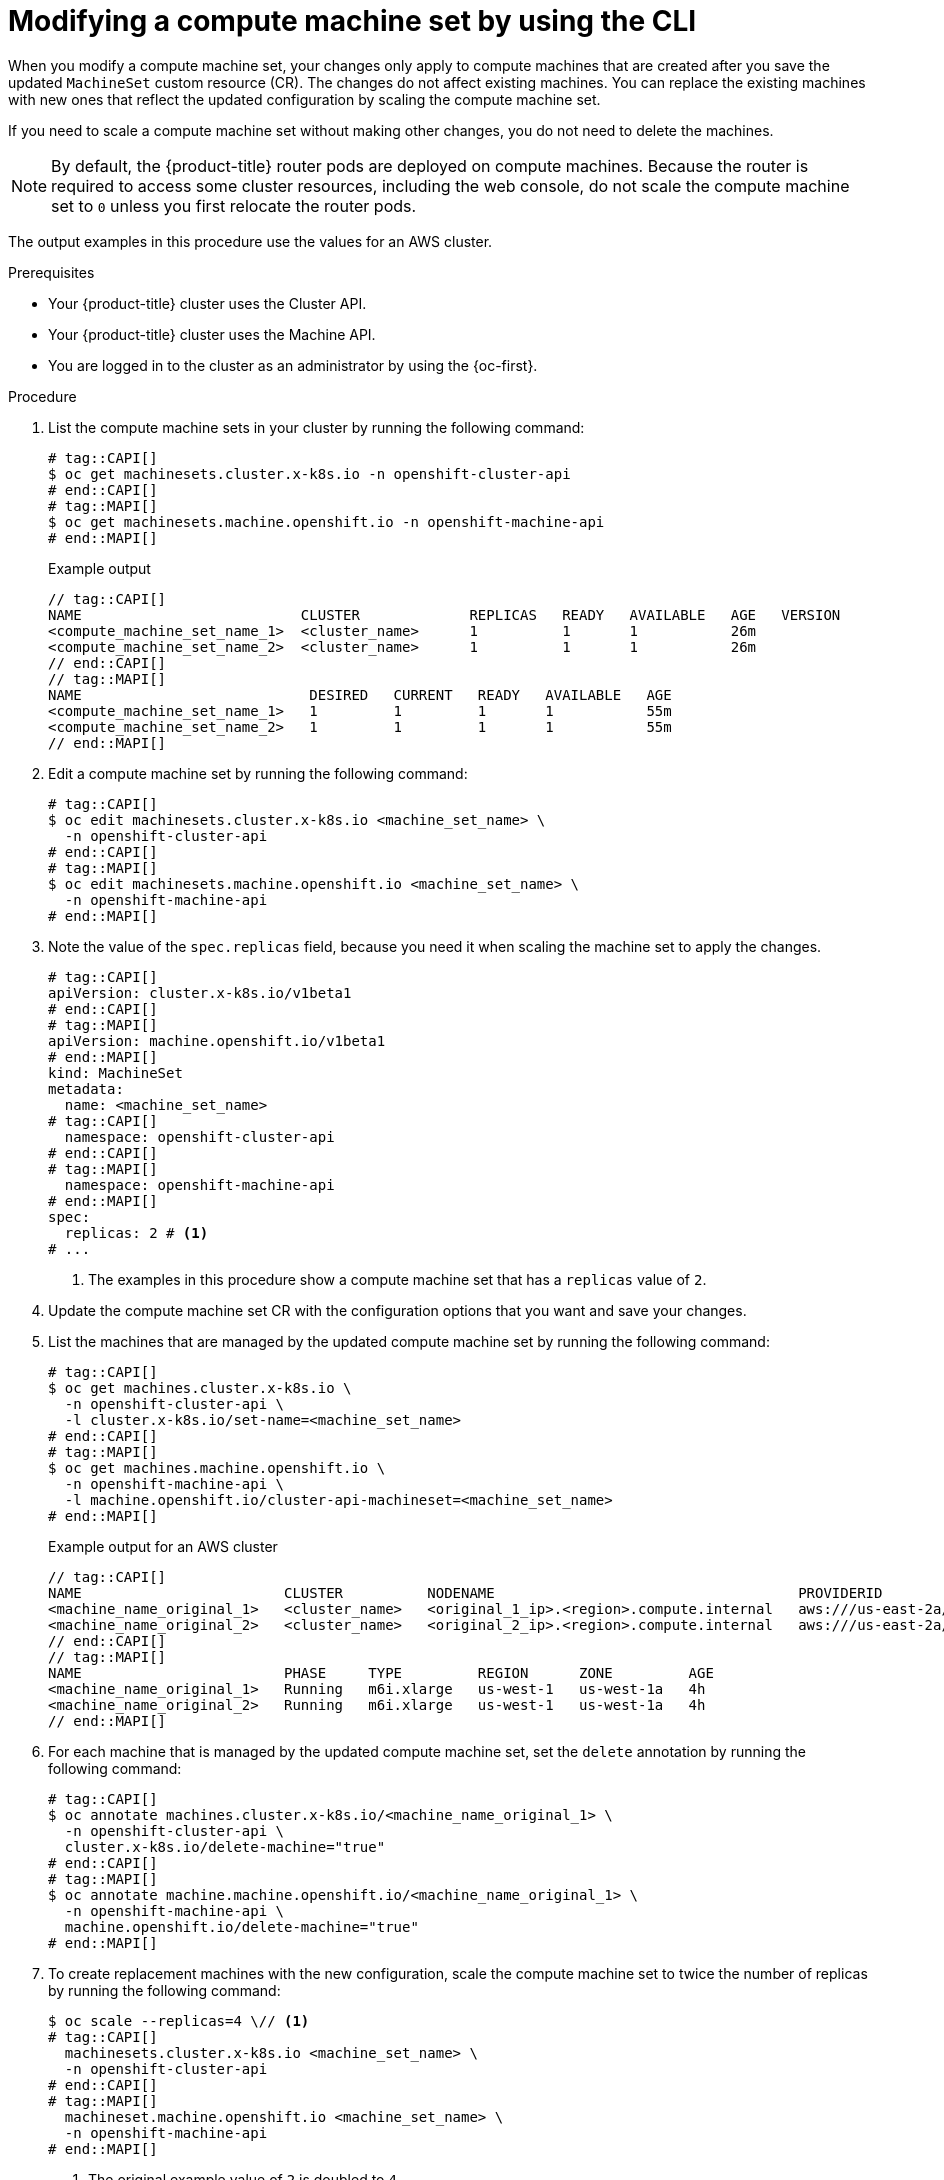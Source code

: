 // Module included in the following assemblies:
//
//
// * machine_management/modifying-machineset.adoc
// * machine_management/cluster_api_machine_management/cluster-api-managing-machines.adoc

:_mod-docs-content-type: PROCEDURE
[id="machineset-modifying_{context}"]
= Modifying a compute machine set by using the CLI

When you modify a compute machine set, your changes only apply to compute machines that are created after you save the updated `MachineSet` custom resource (CR).
The changes do not affect existing machines.
You can replace the existing machines with new ones that reflect the updated configuration by scaling the compute machine set.

If you need to scale a compute machine set without making other changes, you do not need to delete the machines.

[NOTE]
====
By default, the {product-title} router pods are deployed on compute machines.
Because the router is required to access some cluster resources, including the web console, do not scale the compute machine set to `0` unless you first relocate the router pods.
====

The output examples in this procedure use the values for an AWS cluster.

.Prerequisites
// tag::CAPI[]
* Your {product-title} cluster uses the Cluster API.
// end::CAPI[]
// tag::MAPI[]
* Your {product-title} cluster uses the Machine API.
// end::MAPI[]
* You are logged in to the cluster as an administrator by using the {oc-first}.

.Procedure

. List the compute machine sets in your cluster by running the following command:
+
[source,terminal]
----
# tag::CAPI[]
$ oc get machinesets.cluster.x-k8s.io -n openshift-cluster-api
# end::CAPI[]
# tag::MAPI[]
$ oc get machinesets.machine.openshift.io -n openshift-machine-api
# end::MAPI[]
----
+
.Example output
[source,text]
----
// tag::CAPI[]
NAME                          CLUSTER             REPLICAS   READY   AVAILABLE   AGE   VERSION
<compute_machine_set_name_1>  <cluster_name>      1          1       1           26m
<compute_machine_set_name_2>  <cluster_name>      1          1       1           26m
// end::CAPI[]
// tag::MAPI[]
NAME                           DESIRED   CURRENT   READY   AVAILABLE   AGE
<compute_machine_set_name_1>   1         1         1       1           55m
<compute_machine_set_name_2>   1         1         1       1           55m
// end::MAPI[]
----

. Edit a compute machine set by running the following command:
+
[source,terminal]
----
# tag::CAPI[]
$ oc edit machinesets.cluster.x-k8s.io <machine_set_name> \
  -n openshift-cluster-api
# end::CAPI[]
# tag::MAPI[]
$ oc edit machinesets.machine.openshift.io <machine_set_name> \
  -n openshift-machine-api
# end::MAPI[]
----

. Note the value of the `spec.replicas` field, because you need it when scaling the machine set to apply the changes.
+
[source,yaml]
----
# tag::CAPI[]
apiVersion: cluster.x-k8s.io/v1beta1
# end::CAPI[]
# tag::MAPI[]
apiVersion: machine.openshift.io/v1beta1
# end::MAPI[]
kind: MachineSet
metadata:
  name: <machine_set_name>
# tag::CAPI[]
  namespace: openshift-cluster-api
# end::CAPI[]
# tag::MAPI[]
  namespace: openshift-machine-api
# end::MAPI[]
spec:
  replicas: 2 # <1>
# ...
----
<1> The examples in this procedure show a compute machine set that has a `replicas` value of `2`.

. Update the compute machine set CR with the configuration options that you want and save your changes.

. List the machines that are managed by the updated compute machine set by running the following command:
+
[source,terminal]
----
# tag::CAPI[]
$ oc get machines.cluster.x-k8s.io \
  -n openshift-cluster-api \
  -l cluster.x-k8s.io/set-name=<machine_set_name>
# end::CAPI[]
# tag::MAPI[]
$ oc get machines.machine.openshift.io \
  -n openshift-machine-api \
  -l machine.openshift.io/cluster-api-machineset=<machine_set_name>
# end::MAPI[]
----
+
.Example output for an AWS cluster
[source,text]
----
// tag::CAPI[]
NAME                        CLUSTER          NODENAME                                    PROVIDERID                              PHASE           AGE     VERSION
<machine_name_original_1>   <cluster_name>   <original_1_ip>.<region>.compute.internal   aws:///us-east-2a/i-04e7b2cbd61fd2075   Running         4h
<machine_name_original_2>   <cluster_name>   <original_2_ip>.<region>.compute.internal   aws:///us-east-2a/i-04e7b2cbd61fd2075   Running         4h
// end::CAPI[]
// tag::MAPI[]
NAME                        PHASE     TYPE         REGION      ZONE         AGE
<machine_name_original_1>   Running   m6i.xlarge   us-west-1   us-west-1a   4h
<machine_name_original_2>   Running   m6i.xlarge   us-west-1   us-west-1a   4h
// end::MAPI[]
----

. For each machine that is managed by the updated compute machine set, set the `delete` annotation by running the following command:
+
[source,terminal]
----
# tag::CAPI[]
$ oc annotate machines.cluster.x-k8s.io/<machine_name_original_1> \
  -n openshift-cluster-api \
  cluster.x-k8s.io/delete-machine="true"
# end::CAPI[]
# tag::MAPI[]
$ oc annotate machine.machine.openshift.io/<machine_name_original_1> \
  -n openshift-machine-api \
  machine.openshift.io/delete-machine="true"
# end::MAPI[]
----

. To create replacement machines with the new configuration, scale the compute machine set to twice the number of replicas by running the following command:
+
[source,terminal]
----
$ oc scale --replicas=4 \// <1>
# tag::CAPI[]
  machinesets.cluster.x-k8s.io <machine_set_name> \
  -n openshift-cluster-api
# end::CAPI[]
# tag::MAPI[]
  machineset.machine.openshift.io <machine_set_name> \
  -n openshift-machine-api
# end::MAPI[]
----
<1> The original example value of `2` is doubled to `4`.

. List the machines that are managed by the updated compute machine set by running the following command:
+
[source,terminal]
----
# tag::CAPI[]
$ oc get machines.cluster.x-k8s.io \
  -n openshift-cluster-api \
  -l cluster.x-k8s.io/set-name=<machine_set_name>
# end::CAPI[]
# tag::MAPI[]
$ oc get machines.machine.openshift.io \
  -n openshift-machine-api \
  -l machine.openshift.io/cluster-api-machineset=<machine_set_name>
# end::MAPI[]
----
+
.Example output for an AWS cluster
[source,text]
----
// tag::CAPI[]
NAME                        CLUSTER          NODENAME                                    PROVIDERID                              PHASE           AGE     VERSION
<machine_name_original_1>   <cluster_name>   <original_1_ip>.<region>.compute.internal   aws:///us-east-2a/i-04e7b2cbd61fd2075   Running         4h
<machine_name_original_2>   <cluster_name>   <original_2_ip>.<region>.compute.internal   aws:///us-east-2a/i-04e7b2cbd61fd2075   Running         4h
<machine_name_updated_1>    <cluster_name>   <updated_1_ip>.<region>.compute.internal    aws:///us-east-2a/i-04e7b2cbd61fd2075   Provisioned     55s
<machine_name_updated_2>    <cluster_name>   <updated_2_ip>.<region>.compute.internal    aws:///us-east-2a/i-04e7b2cbd61fd2075   Provisioning    55s
// end::CAPI[]
// tag::MAPI[]
NAME                        PHASE          TYPE         REGION      ZONE         AGE
<machine_name_original_1>   Running        m6i.xlarge   us-west-1   us-west-1a   4h
<machine_name_original_2>   Running        m6i.xlarge   us-west-1   us-west-1a   4h
<machine_name_updated_1>    Provisioned    m6i.xlarge   us-west-1   us-west-1a   55s
<machine_name_updated_2>    Provisioning   m6i.xlarge   us-west-1   us-west-1a   55s
// end::MAPI[]
----
+
When the new machines are in the `Running` phase, you can scale the compute machine set to the original number of replicas.

. To remove the machines that were created with the old configuration, scale the compute machine set to the original number of replicas by running the following command:
+
[source,terminal]
----
$ oc scale --replicas=2 \// <1>
# tag::CAPI[]
  machinesets.cluster.x-k8s.io <machine_set_name> \
  -n openshift-cluster-api
# end::CAPI[]
# tag::MAPI[]
  machineset.machine.openshift.io <machine_set_name> \
  -n openshift-machine-api
# end::MAPI[]
----
<1> The original example value of `2`.

.Verification

* To verify that a machine created by the updated machine set has the correct configuration, examine the relevant fields in the CR for one of the new machines by running the following command:
+
[source,terminal]
----
# tag::CAPI[]
$ oc describe machines.cluster.x-k8s.io <machine_name_updated_1> \
  -n openshift-cluster-api
# end::CAPI[]
# tag::MAPI[]
$ oc describe machine.machine.openshift.io <machine_name_updated_1> \
  -n openshift-machine-api
# end::MAPI[]
----

* To verify that the compute machines without the updated configuration are deleted, list the machines that are managed by the updated compute machine set by running the following command:
+
[source,terminal]
----
# tag::CAPI[]
$ oc get machines.cluster.x-k8s.io \
  -n openshift-cluster-api \
  cluster.x-k8s.io/set-name=<machine_set_name>
# end::CAPI[]
# tag::MAPI[]
$ oc get machines.machine.openshift.io \
  -n openshift-machine-api \
  -l machine.openshift.io/cluster-api-machineset=<machine_set_name>
# end::MAPI[]
----
+
.Example output while deletion is in progress for an AWS cluster
[source,text]
----
// tag::CAPI[]
NAME                        CLUSTER          NODENAME                                    PROVIDERID                              PHASE      AGE     VERSION
<machine_name_original_1>   <cluster_name>   <original_1_ip>.<region>.compute.internal   aws:///us-east-2a/i-04e7b2cbd61fd2075   Running    18m
<machine_name_original_2>   <cluster_name>   <original_2_ip>.<region>.compute.internal   aws:///us-east-2a/i-04e7b2cbd61fd2075   Running    18m
<machine_name_updated_1>    <cluster_name>   <updated_1_ip>.<region>.compute.internal    aws:///us-east-2a/i-04e7b2cbd61fd2075   Running    18m
<machine_name_updated_2>    <cluster_name>   <updated_2_ip>.<region>.compute.internal    aws:///us-east-2a/i-04e7b2cbd61fd2075   Running    18m
// end::CAPI[]
// tag::MAPI[]
NAME                        PHASE           TYPE         REGION      ZONE         AGE
<machine_name_original_1>   Deleting        m6i.xlarge   us-west-1   us-west-1a   4h
<machine_name_original_2>   Deleting        m6i.xlarge   us-west-1   us-west-1a   4h
<machine_name_updated_1>    Running         m6i.xlarge   us-west-1   us-west-1a   5m41s
<machine_name_updated_2>    Running         m6i.xlarge   us-west-1   us-west-1a   5m41s
// end::MAPI[]
----
+
.Example output when deletion is complete for an AWS cluster
[source,text]
----
// tag::CAPI[]
NAME                        CLUSTER          NODENAME                                    PROVIDERID                              PHASE      AGE     VERSION
<machine_name_updated_1>    <cluster_name>   <updated_1_ip>.<region>.compute.internal    aws:///us-east-2a/i-04e7b2cbd61fd2075   Running    18m
<machine_name_updated_2>    <cluster_name>   <updated_2_ip>.<region>.compute.internal    aws:///us-east-2a/i-04e7b2cbd61fd2075   Running    18m
// end::CAPI[]
// tag::MAPI[]
NAME                        PHASE           TYPE         REGION      ZONE         AGE
<machine_name_updated_1>    Running         m6i.xlarge   us-west-1   us-west-1a   6m30s
<machine_name_updated_2>    Running         m6i.xlarge   us-west-1   us-west-1a   6m30s
// end::MAPI[]
----